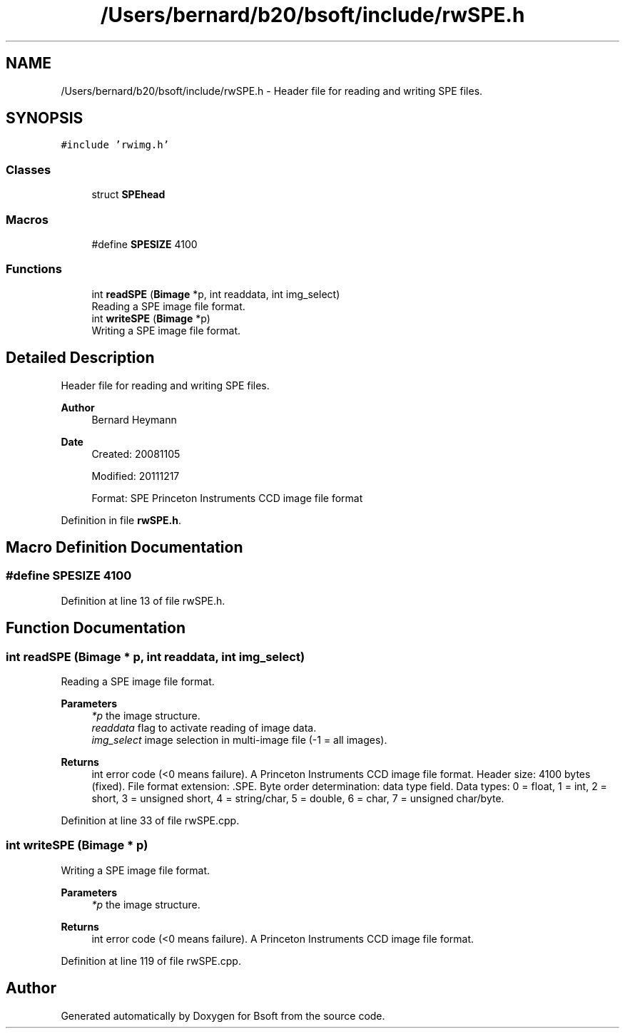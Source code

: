 .TH "/Users/bernard/b20/bsoft/include/rwSPE.h" 3 "Wed Sep 1 2021" "Version 2.1.0" "Bsoft" \" -*- nroff -*-
.ad l
.nh
.SH NAME
/Users/bernard/b20/bsoft/include/rwSPE.h \- Header file for reading and writing SPE files\&.  

.SH SYNOPSIS
.br
.PP
\fC#include 'rwimg\&.h'\fP
.br

.SS "Classes"

.in +1c
.ti -1c
.RI "struct \fBSPEhead\fP"
.br
.in -1c
.SS "Macros"

.in +1c
.ti -1c
.RI "#define \fBSPESIZE\fP   4100"
.br
.in -1c
.SS "Functions"

.in +1c
.ti -1c
.RI "int \fBreadSPE\fP (\fBBimage\fP *p, int readdata, int img_select)"
.br
.RI "Reading a SPE image file format\&. "
.ti -1c
.RI "int \fBwriteSPE\fP (\fBBimage\fP *p)"
.br
.RI "Writing a SPE image file format\&. "
.in -1c
.SH "Detailed Description"
.PP 
Header file for reading and writing SPE files\&. 


.PP
\fBAuthor\fP
.RS 4
Bernard Heymann 
.RE
.PP
\fBDate\fP
.RS 4
Created: 20081105 
.PP
Modified: 20111217 
.PP
.nf
Format: SPE Princeton Instruments CCD image file format

.fi
.PP
 
.RE
.PP

.PP
Definition in file \fBrwSPE\&.h\fP\&.
.SH "Macro Definition Documentation"
.PP 
.SS "#define SPESIZE   4100"

.PP
Definition at line 13 of file rwSPE\&.h\&.
.SH "Function Documentation"
.PP 
.SS "int readSPE (\fBBimage\fP * p, int readdata, int img_select)"

.PP
Reading a SPE image file format\&. 
.PP
\fBParameters\fP
.RS 4
\fI*p\fP the image structure\&. 
.br
\fIreaddata\fP flag to activate reading of image data\&. 
.br
\fIimg_select\fP image selection in multi-image file (-1 = all images)\&. 
.RE
.PP
\fBReturns\fP
.RS 4
int error code (<0 means failure)\&. A Princeton Instruments CCD image file format\&. Header size: 4100 bytes (fixed)\&. File format extension: \&.SPE\&. Byte order determination: data type field\&. Data types: 0 = float, 1 = int, 2 = short, 3 = unsigned short, 4 = string/char, 5 = double, 6 = char, 7 = unsigned char/byte\&. 
.RE
.PP

.PP
Definition at line 33 of file rwSPE\&.cpp\&.
.SS "int writeSPE (\fBBimage\fP * p)"

.PP
Writing a SPE image file format\&. 
.PP
\fBParameters\fP
.RS 4
\fI*p\fP the image structure\&. 
.RE
.PP
\fBReturns\fP
.RS 4
int error code (<0 means failure)\&. A Princeton Instruments CCD image file format\&. 
.RE
.PP

.PP
Definition at line 119 of file rwSPE\&.cpp\&.
.SH "Author"
.PP 
Generated automatically by Doxygen for Bsoft from the source code\&.
